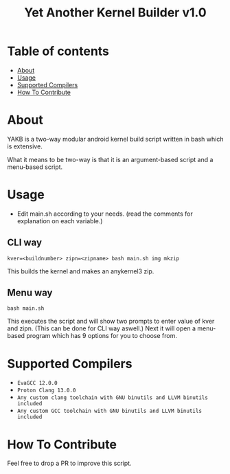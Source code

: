 #+TITLE: Yet Another Kernel Builder v1.0

* Table of contents
:PROPERTIES:
:TOC:
:END:
:CONTENTS:
- [[#about][About]]
- [[#usage][Usage]]
- [[#supported-compilers][Supported Compilers]]
- [[#how-to-contribute][How To Contribute]]
:END:

* About

YAKB is a two-way modular android kernel build script written in bash which is extensive.

What it means to be two-way is that it is an argument-based script and a menu-based script.

* Usage

- Edit main.sh according to your needs. (read the comments for explanation on each variable.)

** CLI way

#+BEGIN_SRC shell
  kver=<buildnumber> zipn=<zipname> bash main.sh img mkzip
#+END_SRC

This builds the kernel and makes an anykernel3 zip.

** Menu way

#+BEGIN_SRC shell
  bash main.sh
#+END_SRC

This executes the script and will show two prompts to enter value of kver and zipn. (This can be done for CLI way aswell.)
Next it will open a menu-based program which has 9 options for you to choose from.

* Supported Compilers

+ =EvaGCC 12.0.0=
+ =Proton Clang 13.0.0=
+ =Any custom clang toolchain with GNU binutils and LLVM binutils included=
+ =Any custom GCC toolchain with GNU binutils and LLVM binutils included=

* How To Contribute

Feel free to drop a PR to improve this script.
